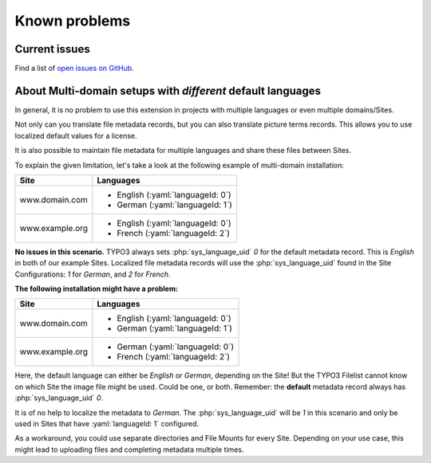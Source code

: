 
..  _known-problems:

==============
Known problems
==============

Current issues
==============
Find a list of `open issues on GitHub <https://github.com/marketing-factory/picturecredits/issues>`__.

About Multi-domain setups with *different* default languages
============================================================

In general, it is no problem to use this extension in projects with multiple languages or even multiple domains/Sites.

Not only can you translate file metadata records, but you can also translate picture terms records.
This allows you to use localized default values for a license.

It is also possible to maintain file metadata for multiple languages and share these files between Sites.

To explain the given limitation, let's take a look at the following example of multi-domain installation:

+-----------------+-------------------------------------+
| Site            | Languages                           |
+=================+=====================================+
| www.domain.com  | *   English (:yaml:`languageId: 0`) |
|                 | *   German (:yaml:`languageId: 1`)  |
+-----------------+-------------------------------------+
| www.example.org | *   English (:yaml:`languageId: 0`) |
|                 | *   French (:yaml:`languageId: 2`)  |
+-----------------+-------------------------------------+

**No issues in this scenario.** TYPO3 always sets :php:`sys_language_uid` `0` for the default metadata record.
This is *English* in both of our example Sites.
Localized file metadata records will use the :php:`sys_language_uid` found in the Site Configurations:
`1` for *German*, and `2` for *French*.

**The following installation might have a problem:**

+-----------------+-------------------------------------+
| Site            | Languages                           |
+=================+=====================================+
| www.domain.com  | *   English (:yaml:`languageId: 0`) |
|                 | *   German (:yaml:`languageId: 1`)  |
+-----------------+-------------------------------------+
| www.example.org | *   German (:yaml:`languageId: 0`)  |
|                 | *   French (:yaml:`languageId: 2`)  |
+-----------------+-------------------------------------+

Here, the default language can either be *English* or *German*, depending on the Site!
But the TYPO3 Filelist cannot know on which Site the image file might be used. Could be one, or both.
Remember: the **default** metadata record always has :php:`sys_language_uid` `0`.

It is of no help to localize the metadata to *German*. The :php:`sys_language_uid` will be `1` in this scenario
and only be used in Sites that have :yaml:`languageId: 1` configured.

As a workaround, you could use separate directories and File Mounts for every Site.
Depending on your use case, this might lead to uploading files and completing metadata multiple times.
